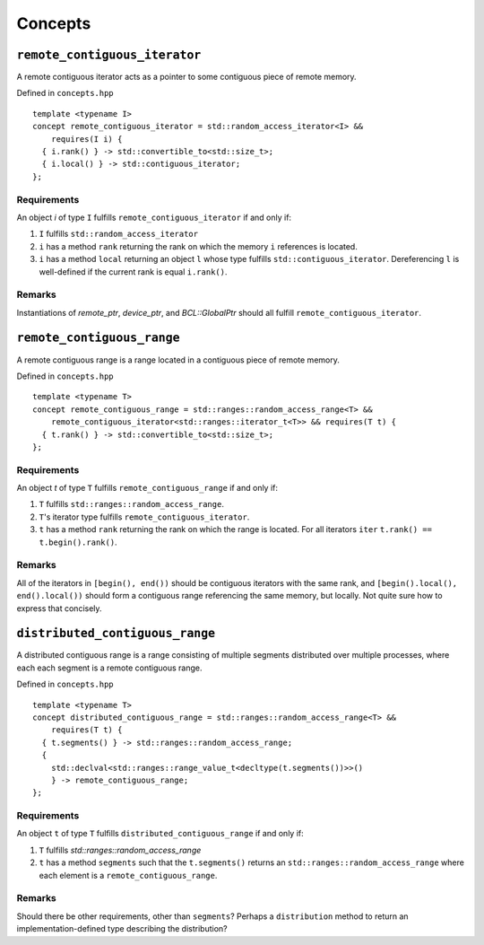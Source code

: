 .. SPDX-FileCopyrightText: Intel Corporation
..
.. SPDX-License-Identifier: BSD-3-Clause

.. _concepts:

========
Concepts
========

``remote_contiguous_iterator``
==============================

.. doxygenconcept:: dr::remote_contiguous_iterator

A remote contiguous iterator acts as a pointer to some contiguous piece
of remote memory.

Defined in ``concepts.hpp``
::

  template <typename I>
  concept remote_contiguous_iterator = std::random_access_iterator<I> &&
      requires(I i) {
    { i.rank() } -> std::convertible_to<std::size_t>;
    { i.local() } -> std::contiguous_iterator;
  };


Requirements
""""""""""""

An object `i` of type ``I`` fulfills ``remote_contiguous_iterator``
if and only if:

1. ``I`` fulfills ``std::random_access_iterator``
2. ``i`` has a method ``rank`` returning the rank on which the memory
   ``i`` references is located.
3. ``i`` has a method ``local`` returning an object ``l`` whose type
   fulfills ``std::contiguous_iterator``.  Dereferencing ``l`` is
   well-defined if the current rank is equal ``i.rank()``.

Remarks
"""""""
Instantiations of `remote_ptr`, `device_ptr`, and `BCL::GlobalPtr` should all
fulfill ``remote_contiguous_iterator``.


``remote_contiguous_range``
===========================

.. doxygenconcept:: dr::remote_contiguous_range

A remote contiguous range is a range located in a contiguous piece of remote
memory.

Defined in ``concepts.hpp``

::

  template <typename T>
  concept remote_contiguous_range = std::ranges::random_access_range<T> &&
      remote_contiguous_iterator<std::ranges::iterator_t<T>> && requires(T t) {
    { t.rank() } -> std::convertible_to<std::size_t>;
  };


Requirements
""""""""""""

An object `t` of type ``T`` fulfills ``remote_contiguous_range`` if and only
if:

1. ``T`` fulfills ``std::ranges::random_access_range``.
2. ``T``'s iterator type fulfills ``remote_contiguous_iterator``.
3. ``t`` has a method ``rank`` returning the rank on which the range is
   located. For all iterators ``iter`` ``t.rank() == t.begin().rank()``.

Remarks
"""""""
All of the iterators in ``[begin(), end())`` should be contiguous iterators
with the same rank, and ``[begin().local(), end().local())`` should form a
contiguous range referencing the same memory, but locally. Not quite sure how
to express that concisely.

``distributed_contiguous_range``
================================

.. doxygenconcept:: dr::distributed_contiguous_range

A distributed contiguous range is a range consisting of multiple segments
distributed over multiple processes, where each each segment is a
remote contiguous range.

Defined in ``concepts.hpp``

::

  template <typename T>
  concept distributed_contiguous_range = std::ranges::random_access_range<T> &&
      requires(T t) {
    { t.segments() } -> std::ranges::random_access_range;
    {
      std::declval<std::ranges::range_value_t<decltype(t.segments())>>()
      } -> remote_contiguous_range;
  };


Requirements
""""""""""""

An object ``t`` of type ``T`` fulfills ``distributed_contiguous_range`` if and
only if:

1. ``T`` fulfills `std::ranges::random_access_range`
2. ``t`` has a method ``segments`` such that the ``t.segments()`` returns an
   ``std::ranges::random_access_range`` where each element is a
   ``remote_contiguous_range``.

Remarks
"""""""
Should there be other requirements, other than ``segments``?  Perhaps a
``distribution`` method to return an implementation-defined type describing the
distribution?
